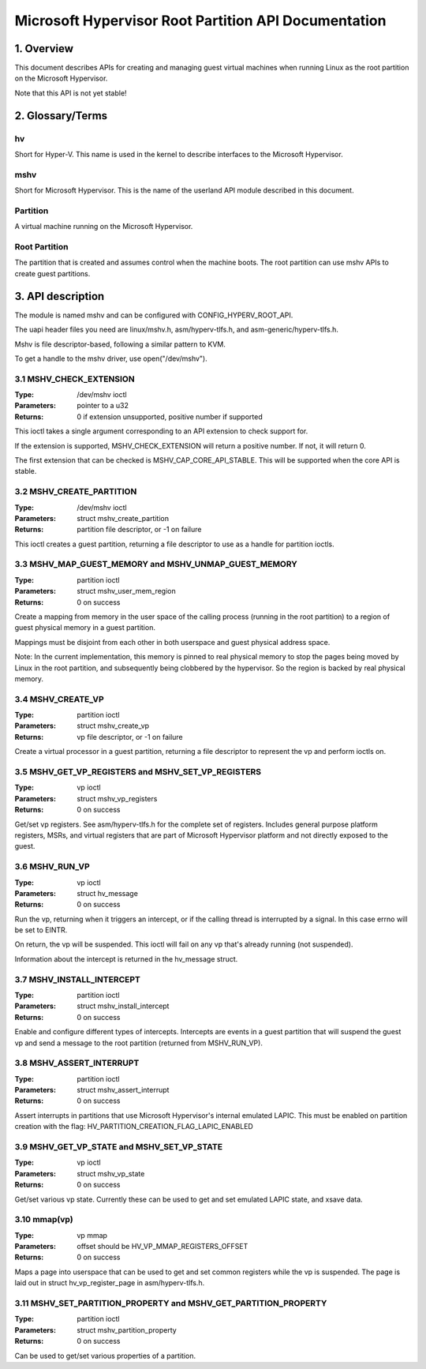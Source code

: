 .. SPDX-License-Identifier: GPL-2.0

=====================================================
Microsoft Hypervisor Root Partition API Documentation
=====================================================

1. Overview
===========

This document describes APIs for creating and managing guest virtual machines
when running Linux as the root partition on the Microsoft Hypervisor.

Note that this API is not yet stable!

2. Glossary/Terms
=================

hv
--
Short for Hyper-V. This name is used in the kernel to describe interfaces to
the Microsoft Hypervisor.

mshv
----
Short for Microsoft Hypervisor. This is the name of the userland API module
described in this document.

Partition
---------
A virtual machine running on the Microsoft Hypervisor.

Root Partition
--------------
The partition that is created and assumes control when the machine boots. The
root partition can use mshv APIs to create guest partitions.

3. API description
==================

The module is named mshv and can be configured with CONFIG_HYPERV_ROOT_API.

The uapi header files you need are linux/mshv.h, asm/hyperv-tlfs.h, and
asm-generic/hyperv-tlfs.h.

Mshv is file descriptor-based, following a similar pattern to KVM.

To get a handle to the mshv driver, use open("/dev/mshv").

3.1 MSHV_CHECK_EXTENSION
------------------------
:Type: /dev/mshv ioctl
:Parameters: pointer to a u32
:Returns: 0 if extension unsupported, positive number if supported

This ioctl takes a single argument corresponding to an API extension to check
support for.

If the extension is supported, MSHV_CHECK_EXTENSION will return a positive
number. If not, it will return 0.

The first extension that can be checked is MSHV_CAP_CORE_API_STABLE. This
will be supported when the core API is stable.

3.2 MSHV_CREATE_PARTITION
-------------------------
:Type: /dev/mshv ioctl
:Parameters: struct mshv_create_partition
:Returns: partition file descriptor, or -1 on failure

This ioctl creates a guest partition, returning a file descriptor to use as a
handle for partition ioctls.

3.3 MSHV_MAP_GUEST_MEMORY and MSHV_UNMAP_GUEST_MEMORY
-----------------------------------------------------
:Type: partition ioctl
:Parameters: struct mshv_user_mem_region
:Returns: 0 on success

Create a mapping from memory in the user space of the calling process (running
in the root partition) to a region of guest physical memory in a guest partition.

Mappings must be disjoint from each other in both userspace and guest physical
address space.

Note: In the current implementation, this memory is pinned to real physical
memory to stop the pages being moved by Linux in the root partition,
and subsequently being clobbered by the hypervisor. So the region is backed
by real physical memory.

3.4 MSHV_CREATE_VP
------------------
:Type: partition ioctl
:Parameters: struct mshv_create_vp
:Returns: vp file descriptor, or -1 on failure

Create a virtual processor in a guest partition, returning a file descriptor to
represent the vp and perform ioctls on.

3.5 MSHV_GET_VP_REGISTERS and MSHV_SET_VP_REGISTERS
---------------------------------------------------
:Type: vp ioctl
:Parameters: struct mshv_vp_registers
:Returns: 0 on success

Get/set vp registers. See asm/hyperv-tlfs.h for the complete set of registers.
Includes general purpose platform registers, MSRs, and virtual registers that
are part of Microsoft Hypervisor platform and not directly exposed to the guest.

3.6 MSHV_RUN_VP
---------------
:Type: vp ioctl
:Parameters: struct hv_message
:Returns: 0 on success

Run the vp, returning when it triggers an intercept, or if the calling thread
is interrupted by a signal. In this case errno will be set to EINTR.

On return, the vp will be suspended.
This ioctl will fail on any vp that's already running (not suspended).

Information about the intercept is returned in the hv_message struct.

3.7 MSHV_INSTALL_INTERCEPT
--------------------------
:Type: partition ioctl
:Parameters: struct mshv_install_intercept
:Returns: 0 on success

Enable and configure different types of intercepts. Intercepts are events in a
guest partition that will suspend the guest vp and send a message to the root
partition (returned from MSHV_RUN_VP).

3.8 MSHV_ASSERT_INTERRUPT
--------------------------
:Type: partition ioctl
:Parameters: struct mshv_assert_interrupt
:Returns: 0 on success

Assert interrupts in partitions that use Microsoft Hypervisor's internal
emulated LAPIC. This must be enabled on partition creation with the flag:
HV_PARTITION_CREATION_FLAG_LAPIC_ENABLED

3.9 MSHV_GET_VP_STATE and MSHV_SET_VP_STATE
--------------------------
:Type: vp ioctl
:Parameters: struct mshv_vp_state
:Returns: 0 on success

Get/set various vp state. Currently these can be used to get and set
emulated LAPIC state, and xsave data.

3.10 mmap(vp)
-------------
:Type: vp mmap
:Parameters: offset should be HV_VP_MMAP_REGISTERS_OFFSET
:Returns: 0 on success

Maps a page into userspace that can be used to get and set common registers
while the vp is suspended.
The page is laid out in struct hv_vp_register_page in asm/hyperv-tlfs.h.

3.11 MSHV_SET_PARTITION_PROPERTY and MSHV_GET_PARTITION_PROPERTY
----------------------------------------------------------------
:Type: partition ioctl
:Parameters: struct mshv_partition_property
:Returns: 0 on success

Can be used to get/set various properties of a partition.
